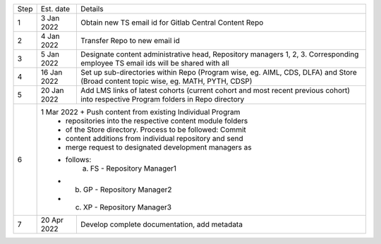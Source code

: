 

+--------+-------------+---------------------------------------------------------+
+ Step   + Est. date   +                       Details                           +
+--------+-------------+---------------------------------------------------------+
+ 1      + 3 Jan 2022  + Obtain new TS email id for Gitlab Central Content Repo  +
+--------+-------------+---------------------------------------------------------+
+ 2      + 4 Jan 2022  + Transfer Repo to new email id                           +
+--------+-------------+---------------------------------------------------------+
+ 3      + 5 Jan 2022  + Designate content administrative head, Repository       +
+        +             + managers 1, 2, 3. Corresponding employee TS email ids   +
+        +             + will be shared with all                                 +
+--------+-------------+---------------------------------------------------------+
+ 4      + 16 Jan 2022 + Set up sub-directories within Repo (Program wise, eg.   + 
+        +             + AIML, CDS, DLFA) and Store (Broad content topic wise,   +
+        +             + eg. MATH, PYTH, CDSP)                                   +
+--------+-------------+---------------------------------------------------------+
+ 5      + 20 Jan 2022 + Add LMS links of latest cohorts (current cohort and most+
+        +             + recent previous cohort) into respective Program folders +
+        +             + in Repo directory                                       +
+--------+-------------+---------------------------------------------------------+
+ 6      + 1 Mar 2022  + Push content from existing Individual Program           +
+        +             + repositories into the respective content module folders + 
+        +             + of the Store directory. Process to be followed: Commit  +
+        +             + content additions from individual repository and send   +
+        +             + merge request to designated development managers as     +
+        +             + follows:                                                +
+        +                  a. FS - Repository Manager1                          +                           
+        +             +    b. GP - Repository Manager2                          +
+        +             +    c. XP - Repository Manager3                          +
+--------+-------------+---------------------------------------------------------+
+ 7      + 20 Apr 2022 + Develop complete documentation, add metadata            +
+--------+-------------+---------------------------------------------------------+








